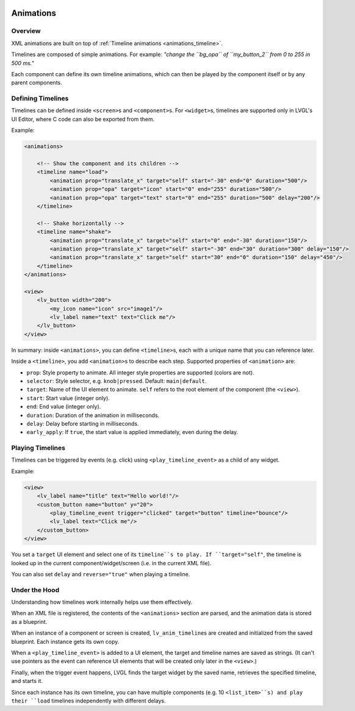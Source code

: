     .. _xml_animations:

==========
Animations
==========

Overview
--------

XML animations are built on top of :ref:`Timeline animations <animations_timeline>`.

Timelines are composed of simple animations. For example: *"change the ``bg_opa``
of ``my_button_2`` from 0 to 255 in 500 ms."*

Each component can define its own timeline animations, which can then be played by the
component itself or by any parent components.

Defining Timelines
------------------

Timelines can be defined inside ``<screen>``\ s and ``<component>``\ s.
For ``<widget>``\ s, timelines are supported only in LVGL's UI Editor,
where C code can also be exported from them.

Example:

.. code-block:: xml

   <animations>

       <!-- Show the component and its children -->
       <timeline name="load">
           <animation prop="translate_x" target="self" start="-30" end="0" duration="500"/>
           <animation prop="opa" target="icon" start="0" end="255" duration="500"/>
           <animation prop="opa" target="text" start="0" end="255" duration="500" delay="200"/>
       </timeline>

       <!-- Shake horizontally -->
       <timeline name="shake">
           <animation prop="translate_x" target="self" start="0" end="-30" duration="150"/>
           <animation prop="translate_x" target="self" start="-30" end="30" duration="300" delay="150"/>
           <animation prop="translate_x" target="self" start="30" end="0" duration="150" delay="450"/>
       </timeline>
   </animations>

   <view>
       <lv_button width="200">
           <my_icon name="icon" src="image1"/>
           <lv_label name="text" text="Click me"/>
       </lv_button>
   </view>

In summary: inside ``<animations>``, you can define ``<timeline>``\ s, each with a unique name
that you can reference later.

Inside a ``<timeline>``, you add ``<animation>``\ s to describe each step.
Supported properties of ``<animation>`` are:

- ``prop``: Style property to animate. All integer style properties are supported (colors are not).
- ``selector``: Style selector, e.g. ``knob|pressed``. Default: ``main|default``.
- ``target``: Name of the UI element to animate. ``self`` refers to the root element of the component (the ``<view>``).
- ``start``: Start value (integer only).
- ``end``: End value (integer only).
- ``duration``: Duration of the animation in milliseconds.
- ``delay``: Delay before starting in milliseconds.
- ``early_apply``: If ``true``, the start value is applied immediately, even during the delay.

Playing Timelines
-----------------

Timelines can be triggered by events (e.g. click) using ``<play_timeline_event>``
as a child of any widget.

Example:

.. code-block:: xml

   <view>
       <lv_label name="title" text="Hello world!"/>
       <custom_button name="button" y="20">
           <play_timeline_event trigger="clicked" target="button" timeline="bounce"/>
           <lv_label text="Click me"/>
       </custom_button>
   </view>

You set a ``target`` UI element and select one of its ``timeline``s to play.
If ``target="self"``, the timeline is looked up in the current component/widget/screen
(i.e. in the current XML file).

You can also set ``delay`` and ``reverse="true"`` when playing a timeline.

Under the Hood
--------------

Understanding how timelines work internally helps use them effectively.

When an XML file is registered, the contents of the ``<animations>`` section are parsed,
and the animation data is stored as a blueprint.

When an instance of a component or screen is created, ``lv_anim_timeline``\ s are
created and initialized from the saved blueprint. Each instance gets its own copy.

When a ``<play_timeline_event>`` is added to a UI element, the target and timeline
names are saved as strings. (It can't use pointers as the event can reference UI elements
that will be created only later in the ``<view>``.)

Finally, when the trigger event happens, LVGL finds the target widget by the saved name,
retrieves the specified timeline, and starts it.

Since each instance has its own timeline, you can have multiple components (e.g. 10 ``<list_item>``s)
and play their ``load`` timelines independently with different delays.
